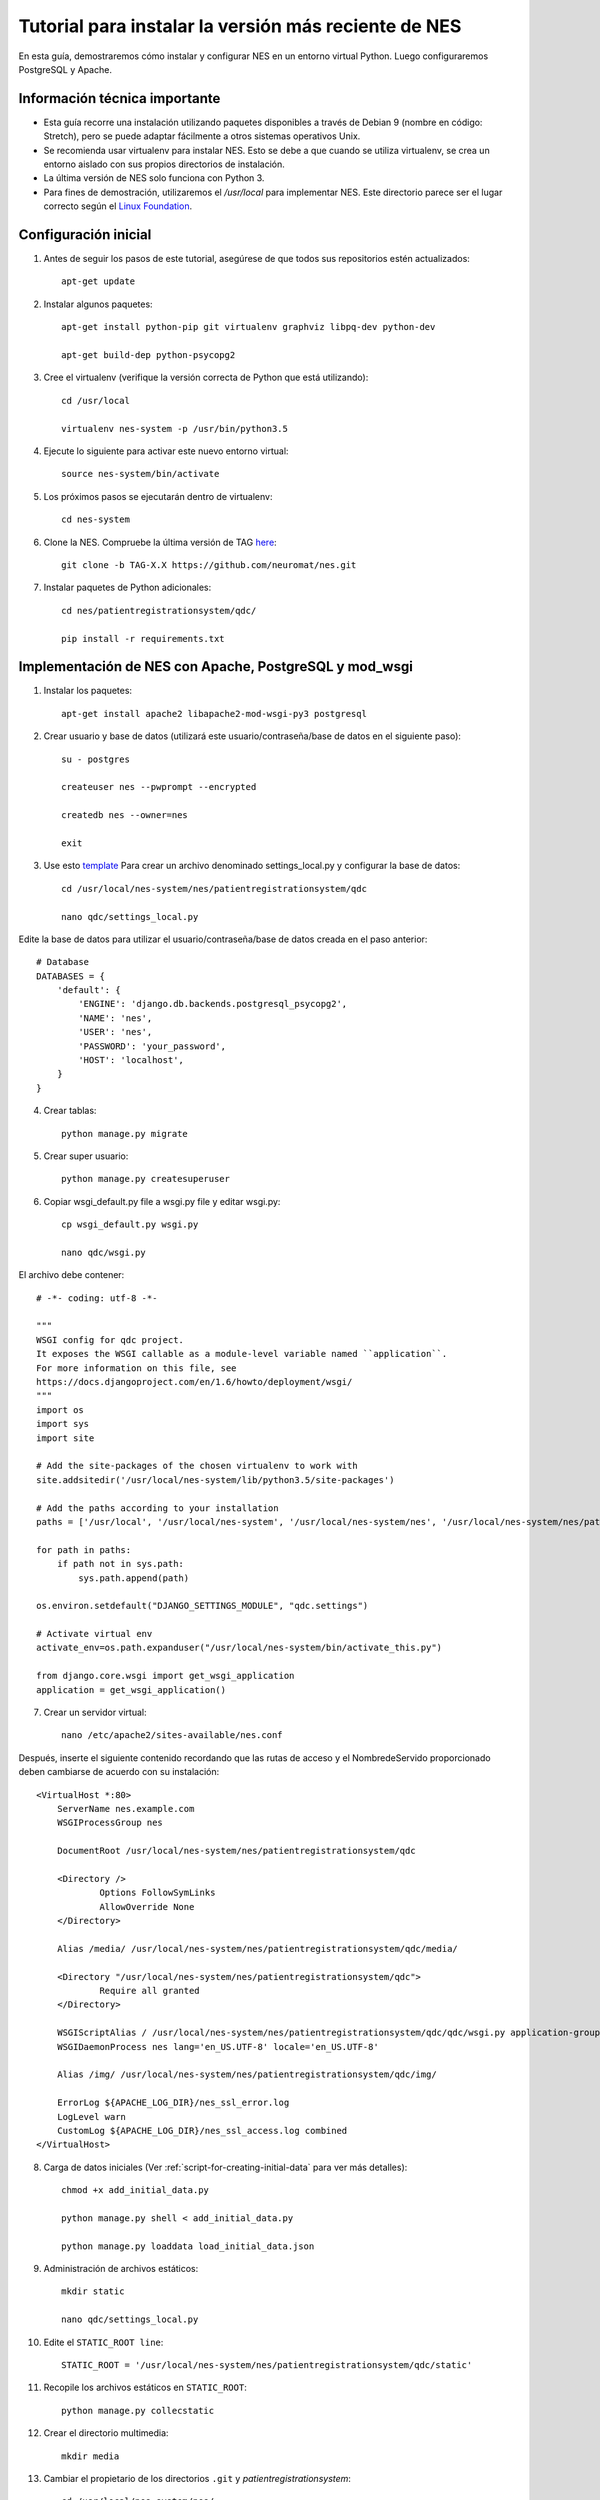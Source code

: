 .. _tutorial-to-install-the-latest-version-of-nes:

Tutorial para instalar la versión más reciente de NES
=============================================
En esta guía, demostraremos cómo instalar y configurar NES en un entorno virtual Python. Luego configuraremos PostgreSQL y Apache. 

.. _important-technical-information:

Información técnica importante
-------------------------------
* Esta guía recorre una instalación utilizando paquetes disponibles a través de Debian 9 (nombre en código: Stretch), pero se puede adaptar fácilmente a otros sistemas operativos Unix.
* Se recomienda usar virtualenv para instalar NES. Esto se debe a que cuando se utiliza virtualenv, se crea un entorno aislado con sus propios directorios de instalación.
* La última versión de NES solo funciona con Python 3.
* Para fines de demostración, utilizaremos el `/usr/local` para implementar NES. Este directorio parece ser el lugar correcto según el `Linux Foundation <https://refspecs.linuxfoundation.org/FHS_3.0/fhs/ch04s09.html>`_. 

.. _initial-setup-nes:

Configuración inicial
-------------
1. Antes de seguir los pasos de este tutorial, asegúrese de que todos sus repositorios estén actualizados::

    apt-get update

2. Instalar algunos paquetes::

    apt-get install python-pip git virtualenv graphviz libpq-dev python-dev

    apt-get build-dep python-psycopg2

3. Cree el virtualenv (verifique la versión correcta de Python que está utilizando)::

    cd /usr/local

    virtualenv nes-system -p /usr/bin/python3.5

4. Ejecute lo siguiente para activar este nuevo entorno virtual::

    source nes-system/bin/activate

5. Los próximos pasos se ejecutarán dentro de virtualenv::

    cd nes-system

6. Clone la NES. Compruebe la última versión de TAG `here <https://github.com/neuromat/nes/releases>`_::

    git clone -b TAG-X.X https://github.com/neuromat/nes.git

7. Instalar paquetes de Python adicionales::

    cd nes/patientregistrationsystem/qdc/

    pip install -r requirements.txt

.. _deploying-nes-with-apache-postgresql-and-mod-wsgi:

Implementación de NES con Apache, PostgreSQL y mod_wsgi
--------------------------------------------------
1. Instalar los paquetes::

    apt-get install apache2 libapache2-mod-wsgi-py3 postgresql

2. Crear usuario y base de datos (utilizará este usuario/contraseña/base de datos en el siguiente paso)::

    su - postgres

    createuser nes --pwprompt --encrypted

    createdb nes --owner=nes

    exit

3. Use esto `template <https://github.com/neuromat/nes/blob/master/patientregistrationsystem/qdc/qdc/settings_local_template.py>`_ Para crear un archivo denominado settings_local.py y configurar la base de datos::

    cd /usr/local/nes-system/nes/patientregistrationsystem/qdc

    nano qdc/settings_local.py

Edite la base de datos para utilizar el usuario/contraseña/base de datos creada en el paso anterior::

    # Database
    DATABASES = {
        'default': {
            'ENGINE': 'django.db.backends.postgresql_psycopg2',
            'NAME': 'nes',
            'USER': 'nes',
            'PASSWORD': 'your_password',
            'HOST': 'localhost',
        }
    }

4. Crear tablas::

    python manage.py migrate

5. Crear super usuario::

    python manage.py createsuperuser

6. Copiar wsgi_default.py file a wsgi.py file y editar wsgi.py::

    cp wsgi_default.py wsgi.py

    nano qdc/wsgi.py

El archivo debe contener::

    # -*- coding: utf-8 -*-

    """
    WSGI config for qdc project.
    It exposes the WSGI callable as a module-level variable named ``application``.
    For more information on this file, see
    https://docs.djangoproject.com/en/1.6/howto/deployment/wsgi/
    """
    import os
    import sys
    import site

    # Add the site-packages of the chosen virtualenv to work with
    site.addsitedir('/usr/local/nes-system/lib/python3.5/site-packages')

    # Add the paths according to your installation
    paths = ['/usr/local', '/usr/local/nes-system', '/usr/local/nes-system/nes', '/usr/local/nes-system/nes/patientregistrationsystem', '/usr/local/nes-system/nes/patientregistrationsystem/qdc',]

    for path in paths:
        if path not in sys.path:
            sys.path.append(path)

    os.environ.setdefault("DJANGO_SETTINGS_MODULE", "qdc.settings")

    # Activate virtual env
    activate_env=os.path.expanduser("/usr/local/nes-system/bin/activate_this.py")

    from django.core.wsgi import get_wsgi_application
    application = get_wsgi_application()

7. Crear un servidor virtual::

    nano /etc/apache2/sites-available/nes.conf

Después, inserte el siguiente contenido recordando que las rutas de acceso y el NombredeServido proporcionado deben cambiarse de acuerdo con su instalación::

    <VirtualHost *:80>
    	ServerName nes.example.com
    	WSGIProcessGroup nes
    
    	DocumentRoot /usr/local/nes-system/nes/patientregistrationsystem/qdc
    
    	<Directory />
    		Options FollowSymLinks
    		AllowOverride None
    	</Directory>
    
    	Alias /media/ /usr/local/nes-system/nes/patientregistrationsystem/qdc/media/ 
    
    	<Directory "/usr/local/nes-system/nes/patientregistrationsystem/qdc">
    		Require all granted
    	</Directory>
    
    	WSGIScriptAlias / /usr/local/nes-system/nes/patientregistrationsystem/qdc/qdc/wsgi.py application-group=%{GLOBAL}
    	WSGIDaemonProcess nes lang='en_US.UTF-8' locale='en_US.UTF-8'

    	Alias /img/ /usr/local/nes-system/nes/patientregistrationsystem/qdc/img/ 
    
    	ErrorLog ${APACHE_LOG_DIR}/nes_ssl_error.log
    	LogLevel warn
    	CustomLog ${APACHE_LOG_DIR}/nes_ssl_access.log combined
    </VirtualHost>

.. Nota::  note el atributo "application-group=%{GLOBAL}", que por lo general no es necesario. Es importante configurarlo debido a la biblioteca mne, como se explicó. `aquí <https://serverfault.com/questions/514242/non-responsive-apache-mod-wsgi-after-installing-scipy/697251#697251?newreg=0819baeba10e4e92a0f459d4042ea98d>`_.

           anote las líneas con las directivas WSGIProcessGroup y WSGIDaemonProcess. Son importantes para configurar la configuración regional utilizada por las bibliotecas externas, como pydot. Sin estas directivas, los caracteres especiales utilizados por, por ejemplo, pydot, no pueden ser aceptados y se podría lanzar una excepción. Los consejos fueron conseguir `aquí <http://blog.dscpl.com.au/2014/09/setting-lang-and-lcall-when-using.html>`_ y `aquí <http://modwsgi.readthedocs.io/en/develop/configuration-directives/WSGIDaemonProcess.html>`_ se explican las configuraciones wsgi_mod. Para configurar correctamente la directiva WSGIDaemonProcess, compruebe la codificación que ejecuta el comando "echo $LANG" en la terminal. A veces, el servidor utiliza el "pt_BR.UTF-8", e.g.

8. Carga de datos iniciales (Ver :ref:`script-for-creating-initial-data` para ver más detalles)::

    chmod +x add_initial_data.py

    python manage.py shell < add_initial_data.py

    python manage.py loaddata load_initial_data.json

9. Administración de archivos estáticos::

    mkdir static

    nano qdc/settings_local.py

10. Edite el ``STATIC_ROOT line``::

     STATIC_ROOT = '/usr/local/nes-system/nes/patientregistrationsystem/qdc/static'

11. Recopile los archivos estáticos en ``STATIC_ROOT``::

     python manage.py collecstatic

12. Crear el directorio multimedia::

     mkdir media

13. Cambiar el propietario de los directorios ``.git`` y `patientregistrationsystem`::

     cd /usr/local/nes-system/nes/

     chown -R www-data .git

     chown -R www-data patientregistrationsystem 

14. Habilitar el host virtual::

     a2ensite nes

     systemctl reload apache2